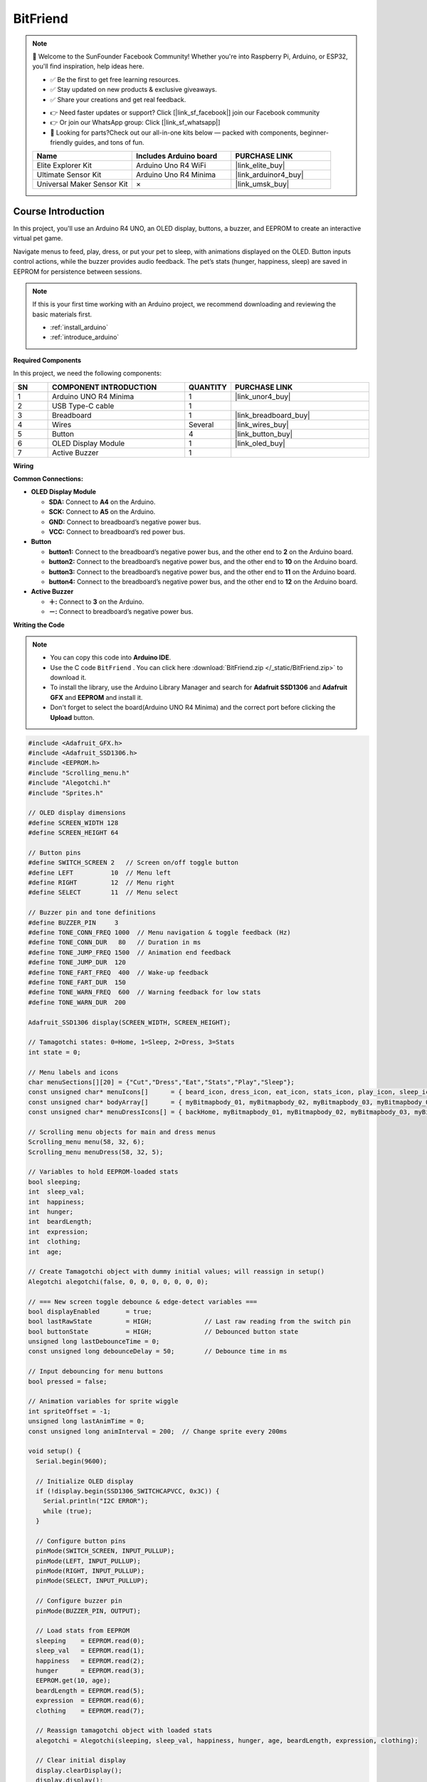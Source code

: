 .. _bitfriend:

BitFriend
==============================================================

.. note::
  
  🌟 Welcome to the SunFounder Facebook Community! Whether you're into Raspberry Pi, Arduino, or ESP32, you'll find inspiration, help ideas here.
   
  - ✅ Be the first to get free learning resources. 
   
  - ✅ Stay updated on new products & exclusive giveaways. 
   
  - ✅ Share your creations and get real feedback.
   
  * 👉 Need faster updates or support? Click [|link_sf_facebook|] join our Facebook community 

  * 👉 Or join our WhatsApp group: Click [|link_sf_whatsapp|]
   
  * 🎁 Looking for parts?Check out our all-in-one kits below — packed with components, beginner-friendly guides, and tons of fun.
  
  .. list-table::
    :widths: 20 20 20
    :header-rows: 1

    *   - Name	
        - Includes Arduino board
        - PURCHASE LINK
    *   - Elite Explorer Kit	
        - Arduino Uno R4 WiFi
        - |link_elite_buy|
    *   - Ultimate Sensor Kit	
        - Arduino Uno R4 Minima
        - |link_arduinor4_buy|
    *   - Universal Maker Sensor Kit
        - ×
        - |link_umsk_buy|

Course Introduction
------------------------

In this project, you'll use an Arduino R4 UNO, an OLED display, buttons, a buzzer, and EEPROM to create an interactive virtual pet game.

Navigate menus to feed, play, dress, or put your pet to sleep, with animations displayed on the OLED. Button inputs control actions, while the buzzer provides audio feedback. The pet’s stats (hunger, happiness, sleep) are saved in EEPROM for persistence between sessions.

.. .. raw:: html

..  <iframe width="700" height="394" src="https://www.youtube.com/embed/KkPsawETYfg?si=4nMpy4ZNZjKVSooc" title="YouTube video player" frameborder="0" allow="accelerometer; autoplay; clipboard-write; encrypted-media; gyroscope; picture-in-picture; web-share" referrerpolicy="strict-origin-when-cross-origin" allowfullscreen></iframe>

.. note::

  If this is your first time working with an Arduino project, we recommend downloading and reviewing the basic materials first.

  * :ref:`install_arduino`
  * :ref:`introduce_arduino`

**Required Components**

In this project, we need the following components:

.. list-table::
    :widths: 5 20 5 20
    :header-rows: 1

    *   - SN
        - COMPONENT INTRODUCTION	
        - QUANTITY
        - PURCHASE LINK

    *   - 1
        - Arduino UNO R4 Minima
        - 1
        - |link_unor4_buy|
    *   - 2
        - USB Type-C cable
        - 1
        - 
    *   - 3
        - Breadboard
        - 1
        - |link_breadboard_buy|
    *   - 4
        - Wires
        - Several
        - |link_wires_buy|
    *   - 5
        - Button
        - 4
        - |link_button_buy|
    *   - 6
        - OLED Display Module
        - 1
        - |link_oled_buy|
    *   - 7
        - Active Buzzer
        - 1
        - 

**Wiring**

.. image:: img/BitFriend_bb.png

**Common Connections:**

* **OLED Display Module**

  - **SDA:** Connect to **A4** on the Arduino.
  - **SCK:** Connect to **A5** on the Arduino.
  - **GND:** Connect to breadboard’s negative power bus.
  - **VCC:** Connect to breadboard’s red power bus.

* **Button**

  - **button1:** Connect to the breadboard’s negative power bus, and the other end to **2** on the Arduino board.
  - **button2:** Connect to the breadboard’s negative power bus, and the other end to **10** on the Arduino board.
  - **button3:** Connect to the breadboard’s negative power bus, and the other end to **11** on the Arduino board.
  - **button4:** Connect to the breadboard’s negative power bus, and the other end to **12** on the Arduino board.

* **Active Buzzer**

  - **＋:** Connect to **3** on the Arduino.
  - **－:** Connect to breadboard’s negative power bus.

**Writing the Code**

.. note::

    * You can copy this code into **Arduino IDE**. 
    * Use the C code ``BitFriend`` . You can click here :download:`BitFriend.zip </_static/BitFriend.zip>` to download it. 
    * To install the library, use the Arduino Library Manager and search for **Adafruit SSD1306** and **Adafruit GFX** and **EEPROM** and install it.
    * Don't forget to select the board(Arduino UNO R4 Minima) and the correct port before clicking the **Upload** button.

.. code-block:: arduino

      #include <Adafruit_GFX.h>
      #include <Adafruit_SSD1306.h>
      #include <EEPROM.h>
      #include "Scrolling_menu.h"
      #include "Alegotchi.h"
      #include "Sprites.h"

      // OLED display dimensions
      #define SCREEN_WIDTH 128
      #define SCREEN_HEIGHT 64

      // Button pins
      #define SWITCH_SCREEN 2   // Screen on/off toggle button
      #define LEFT          10  // Menu left
      #define RIGHT         12  // Menu right
      #define SELECT        11  // Menu select

      // Buzzer pin and tone definitions
      #define BUZZER_PIN     3
      #define TONE_CONN_FREQ 1000  // Menu navigation & toggle feedback (Hz)
      #define TONE_CONN_DUR   80   // Duration in ms
      #define TONE_JUMP_FREQ 1500  // Animation end feedback
      #define TONE_JUMP_DUR  120
      #define TONE_FART_FREQ  400  // Wake-up feedback
      #define TONE_FART_DUR  150
      #define TONE_WARN_FREQ  600  // Warning feedback for low stats
      #define TONE_WARN_DUR  200

      Adafruit_SSD1306 display(SCREEN_WIDTH, SCREEN_HEIGHT);

      // Tamagotchi states: 0=Home, 1=Sleep, 2=Dress, 3=Stats
      int state = 0;

      // Menu labels and icons
      char menuSections[][20] = {"Cut","Dress","Eat","Stats","Play","Sleep"};
      const unsigned char* menuIcons[]      = { beard_icon, dress_icon, eat_icon, stats_icon, play_icon, sleep_icon };
      const unsigned char* bodyArray[]      = { myBitmapbody_01, myBitmapbody_02, myBitmapbody_03, myBitmapbody_04 };
      const unsigned char* menuDressIcons[] = { backHome, myBitmapbody_01, myBitmapbody_02, myBitmapbody_03, myBitmapbody_04 };

      // Scrolling menu objects for main and dress menus
      Scrolling_menu menu(58, 32, 6);
      Scrolling_menu menuDress(58, 32, 5);

      // Variables to hold EEPROM-loaded stats
      bool sleeping;
      int  sleep_val;
      int  happiness;
      int  hunger;
      int  beardLength;
      int  expression;
      int  clothing;
      int  age;

      // Create Tamagotchi object with dummy initial values; will reassign in setup()
      Alegotchi alegotchi(false, 0, 0, 0, 0, 0, 0, 0);

      // === New screen toggle debounce & edge-detect variables ===
      bool displayEnabled       = true;
      bool lastRawState         = HIGH;              // Last raw reading from the switch pin
      bool buttonState          = HIGH;              // Debounced button state
      unsigned long lastDebounceTime = 0;
      const unsigned long debounceDelay = 50;        // Debounce time in ms

      // Input debouncing for menu buttons
      bool pressed = false;

      // Animation variables for sprite wiggle
      int spriteOffset = -1;
      unsigned long lastAnimTime = 0;
      const unsigned long animInterval = 200;  // Change sprite every 200ms

      void setup() {
        Serial.begin(9600);

        // Initialize OLED display
        if (!display.begin(SSD1306_SWITCHCAPVCC, 0x3C)) {
          Serial.println("I2C ERROR");
          while (true);
        }

        // Configure button pins
        pinMode(SWITCH_SCREEN, INPUT_PULLUP);
        pinMode(LEFT, INPUT_PULLUP);
        pinMode(RIGHT, INPUT_PULLUP);
        pinMode(SELECT, INPUT_PULLUP);

        // Configure buzzer pin
        pinMode(BUZZER_PIN, OUTPUT);

        // Load stats from EEPROM
        sleeping    = EEPROM.read(0);
        sleep_val   = EEPROM.read(1);
        happiness   = EEPROM.read(2);
        hunger      = EEPROM.read(3);
        EEPROM.get(10, age);
        beardLength = EEPROM.read(5);
        expression  = EEPROM.read(6);
        clothing    = EEPROM.read(7);

        // Reassign tamagotchi object with loaded stats
        alegotchi = Alegotchi(sleeping, sleep_val, happiness, hunger, age, beardLength, expression, clothing);

        // Clear initial display
        display.clearDisplay();
        display.display();
        delay(200);
      }

      void loop() {
        // ===== New "press once to toggle" debounce & edge-detect logic =====
        int raw = digitalRead(SWITCH_SCREEN);
        if (raw != lastRawState) {
          lastDebounceTime = millis();
        }
        if (millis() - lastDebounceTime > debounceDelay) {
          if (raw != buttonState) {
            buttonState = raw;
            if (buttonState == LOW) {
              displayEnabled = !displayEnabled;
              tone(BUZZER_PIN, TONE_CONN_FREQ, TONE_CONN_DUR);
              if (!displayEnabled) {
                display.clearDisplay();
                display.display();
              }
            }
          }
        }
        lastRawState = raw;

        // If display is off, skip rendering and logic
        if (!displayEnabled) return;

        // ===== Original state machine & rendering logic =====
        stateSelection();
        render();
        delay(10);
      }

      void stateSelection() {
        if      (state == 0) homeFunc();
        else if (state == 1) sleepFunc();
        else if (state == 2) dressFunc();
        else if (state == 3) statsFunc();
      }

      void render() {
        display.clearDisplay();
        switch (state) {
          case 0:
            displayAle();
            displayMenuFunc();
            displayStats();
            break;
          case 1:
            displaySleep();
            break;
          case 2:
            displayMenuDress();
            break;
          case 3:
            displayAge();
            break;
        }
        display.display();
      }

      void homeFunc() {
        if (!pressed) {
          if (digitalRead(SELECT) == LOW) {
            pressed = true;
            tone(BUZZER_PIN, TONE_CONN_FREQ, TONE_CONN_DUR);
            changeState(menuSections[menu.activeSection]);
          } else if (digitalRead(LEFT) == LOW) {
            pressed = true;
            tone(BUZZER_PIN, TONE_CONN_FREQ, TONE_CONN_DUR);
            menu.moveLeft();
          } else if (digitalRead(RIGHT) == LOW) {
            pressed = true;
            tone(BUZZER_PIN, TONE_CONN_FREQ, TONE_CONN_DUR);
            menu.moveRight();
          }
        } else if (digitalRead(SELECT) == HIGH && digitalRead(LEFT) == HIGH && digitalRead(RIGHT) == HIGH) {
          pressed = false;
        }
      }

      void sleepFunc() {
        if (!alegotchi.sleeping) changeState("Home");
        if (!pressed && digitalRead(SELECT) == LOW) {
          pressed = true;
          tone(BUZZER_PIN, TONE_FART_FREQ, TONE_FART_DUR);
          alegotchi.updateSleeping();
          alegotchi.updateHappiness(-3);
          changeState("Home");
        } else if (digitalRead(SELECT) == HIGH && digitalRead(LEFT) == HIGH && digitalRead(RIGHT) == HIGH) {
          pressed = false;
        }
      }

      void dressFunc() {
        if (!pressed) {
          if (digitalRead(SELECT) == LOW) {
            pressed = true;
            tone(BUZZER_PIN, TONE_CONN_FREQ, TONE_CONN_DUR);
            if (menuDress.activeSection != 0) {
              alegotchi.updateClothing(menuDress.activeSection - 1);
            }
            changeState("Home");
          } else if (digitalRead(LEFT) == LOW) {
            pressed = true;
            tone(BUZZER_PIN, TONE_CONN_FREQ, TONE_CONN_DUR);
            menuDress.moveLeft();
          } else if (digitalRead(RIGHT) == LOW) {
            pressed = true;
            tone(BUZZER_PIN, TONE_CONN_FREQ, TONE_CONN_DUR);
            menuDress.moveRight();
          }
        } else if (digitalRead(SELECT) == HIGH && digitalRead(LEFT) == HIGH && digitalRead(RIGHT) == HIGH) {
          pressed = false;
        }
      }

      void statsFunc() {
        if (!pressed && digitalRead(SELECT) == LOW) {
          pressed = true;
          tone(BUZZER_PIN, TONE_CONN_FREQ, TONE_CONN_DUR);
          changeState("Home");
        } else if (digitalRead(SELECT) == HIGH && digitalRead(LEFT) == HIGH && digitalRead(RIGHT) == HIGH) {
          pressed = false;
        }
      }

      void changeState(const char section[]) {
        display.invertDisplay(true);
        delay(50);
        display.invertDisplay(false);

        if      (!strcmp(section,"Sleep")) {
          state = 1;
          alegotchi.updateSleeping();
          alegotchi.updateHappiness(2);
          alegotchi.updateSleep(1);
        } else if (!strcmp(section,"Play")) {
          alegotchi.updateHappiness(4);
          alegotchi.updateSleep(-2);
          alegotchi.updateHunger(-2);
          displayPlay();
        } else if (!strcmp(section,"Stats")) {
          state = 3;
        } else if (!strcmp(section,"Eat")) {
          alegotchi.updateHunger(5);
          alegotchi.updateHappiness(1);
          displayEat();
        } else if (!strcmp(section,"Cut")) {
          alegotchi.updateBeardLength(0);
          if (alegotchi.beardLength >= 24) alegotchi.updateHappiness(10);
          displayCut();
        } else if (!strcmp(section,"Dress")) {
          state = 2;
        } else if (!strcmp(section,"Home")) {
          state = 0;
        }
      }

      void displayMenuFunc() {
        int y = 17, h = 16;
        display.setTextSize(1);
        display.setTextColor(SSD1306_WHITE, SSD1306_BLACK);
        display.setCursor(menu.x + 19, y + 4);
        display.println(menuSections[menu.prevSection]);
        display.drawBitmap(menu.x, y + 3, menuIcons[menu.prevSection], 10, 10, SSD1306_WHITE);
        y += h;
        display.drawRoundRect(menu.x - 5, y, 73, 16, 3, SSD1306_WHITE);
        display.setCursor(menu.x + 19, y + 4);
        display.println(menuSections[menu.activeSection]);
        display.drawBitmap(menu.x, y + 3, menuIcons[menu.activeSection], 10, 10, SSD1306_WHITE);
        y += h;
        display.setCursor(menu.x + 19, y + 4);
        display.println(menuSections[menu.nextSection]);
        display.drawBitmap(menu.x, y + 3, menuIcons[menu.nextSection], 10, 10, SSD1306_WHITE);
      }

      void displayAle() {
        unsigned long now = millis();
        if (now - lastAnimTime >= animInterval) {
          lastAnimTime = now;
          spriteOffset = -spriteOffset;
        }
        display.drawRoundRect(0, 16, 50, 48, 5, SSD1306_WHITE);
        display.fillRect(10, 18, 32, 46, SSD1306_BLACK);
        display.drawBitmap(10, 18 + spriteOffset, bodyArray[alegotchi.clothing], 32, 46, SSD1306_WHITE);
        display.drawBitmap(10, 18, feet_bg, 32, 46, SSD1306_BLACK);
        display.drawBitmap(10, 18, feet, 32, 46, SSD1306_WHITE);
        display.drawBitmap(10, 18 + spriteOffset, head_bg, 32, 46, SSD1306_BLACK);
        display.drawBitmap(10, 18 + spriteOffset, head, 32, 46, SSD1306_WHITE);
        if (alegotchi.beardLength >= 24) {
          display.drawBitmap(10, 18 + spriteOffset, beard_bg, 32, 46, SSD1306_BLACK);
          display.drawBitmap(10, 18 + spriteOffset, beard, 32, 46, SSD1306_WHITE);
        }
        display.drawBitmap(10, 18 + spriteOffset, eyes, 32, 46, SSD1306_BLACK);
      }

      void displayStats() {
        display.fillRect(1, 1, 127, 15, SSD1306_BLACK);
        display.setTextSize(1);
        display.setCursor(2, 5);  display.println("H");
        display.drawRoundRect(9, 6, 27, 6, 1, SSD1306_WHITE);
        display.fillRect(10, 7,  alegotchi.mapValue(alegotchi.happiness, 27), 4, SSD1306_WHITE);
        display.setCursor(43, 5); display.println("S");
        display.drawRoundRect(50, 6, 27, 6, 1, SSD1306_WHITE);
        display.fillRect(51, 7,  alegotchi.mapValue(alegotchi.sleep, 27), 4, SSD1306_WHITE);
        display.setCursor(85, 5); display.println("F");
        display.drawRoundRect(92, 6, 27, 6, 1, SSD1306_WHITE);
        display.fillRect(93, 7,  alegotchi.mapValue(alegotchi.hunger, 27), 4, SSD1306_WHITE);
      }

      void displaySleep() {
        display.fillRect(0, 16, 128, 48, SSD1306_BLACK);
        display.setTextSize(1);
        display.setTextColor(SSD1306_WHITE, SSD1306_BLACK);
        display.setCursor(64 - spriteOffset, 33 - spriteOffset); display.println("Z");
        display.setCursor(59 - !spriteOffset, 46 - !spriteOffset); display.println("Z");
        display.setTextSize(2);
        display.setCursor(47 - spriteOffset, 26 - !spriteOffset); display.println("Z");
      }

      void displayMenuDress() {
        display.fillRect(1, 17, 127, 47, SSD1306_BLACK);
        display.drawBitmap(3, 17, menuDressIcons[menuDress.prevSection], 32, 46, SSD1306_WHITE);
        display.drawRoundRect(39, 16, 50, 48, 5, SSD1306_WHITE);
        int sx = 49;
        if (menuDress.activeSection != 0) {
          display.fillRect(sx, 18, 32, 46, SSD1306_BLACK);
          display.drawBitmap(sx, 18, menuDressIcons[menuDress.activeSection], 32, 46, SSD1306_WHITE);
          display.drawBitmap(sx, 18, feet_bg, 32, 46, SSD1306_BLACK);
          display.drawBitmap(sx, 18, feet, 32, 46, SSD1306_WHITE);
          display.drawBitmap(sx, 18, head_bg, 32, 46, SSD1306_BLACK);
          display.drawBitmap(sx, 18, head, 32, 46, SSD1306_WHITE);
          if (alegotchi.beardLength >= 24) {
            display.drawBitmap(10, 18 + spriteOffset, beard_bg, 32, 46, SSD1306_BLACK);
            display.drawBitmap(10, 18 + spriteOffset, beard, 32, 46, SSD1306_WHITE);
          }
          display.drawBitmap(sx, 18, eyes, 32, 46, SSD1306_BLACK);
        }
        display.drawBitmap(93, 17, menuDressIcons[menuDress.nextSection], 32, 46, SSD1306_WHITE);
      }

      void displayAge() {
        display.fillRect(0, 16, 128, 48, SSD1306_BLACK);
        display.setTextSize(1);
        display.setTextColor(SSD1306_BLACK, SSD1306_WHITE);
        display.setCursor(10, 20);
        display.print("Name");
        display.setTextColor(SSD1306_WHITE);
        display.println(" SunFounder");
        display.setCursor(10, 32);
        display.setTextColor(SSD1306_BLACK, SSD1306_WHITE);
        display.print("Age");
        display.setTextColor(SSD1306_WHITE);
        display.print(" ");
        display.print(alegotchi.age / 24);
        display.println(" days");
        display.setCursor(10, 44);
        display.setTextColor(SSD1306_BLACK, SSD1306_WHITE);
        display.print("Weight");
        display.setTextColor(SSD1306_WHITE);
        display.println(" 67 kg");
      }

      void selectEatFrame(int x, int y, int f) {
        const unsigned char* bmp = (alegotchi.beardLength >= 24)
          ? (f == 1 ? eat_anim_head_b_1 : eat_anim_head_b_2)
          : (f == 1 ? eat_anim_head_n_1 : eat_anim_head_n_2);
        display.drawBitmap(x, y, bmp, 45, 40, SSD1306_WHITE);
      }

      void displayEat() {
        int sx = 30, sy = 20;
        for (int f = 1; f <= 7; f++) {
          display.clearDisplay();
          selectEatFrame(sx, sy, (f % 2) ? 1 : 2);
          if (f == 1) display.drawBitmap(sx + 50, sy + 15, eat_anim_food_1, 15, 15, SSD1306_WHITE);
          if (f == 3) display.drawBitmap(sx + 50, sy + 15, eat_anim_food_2, 15, 15, SSD1306_WHITE);
          if (f == 5) display.drawBitmap(sx + 50, sy + 15, eat_anim_food_3, 15, 15, SSD1306_WHITE);
          display.display();
          delay(500);
        }
        tone(BUZZER_PIN, TONE_JUMP_FREQ, TONE_JUMP_DUR);
        changeState("Home");
      }

      void displayPlay() {
        int sx = 50, sy = 17;
        for (int i = 0; i < 2; i++) {
          display.clearDisplay(); display.drawBitmap(sx, sy, play_anim_1, 27, 48, SSD1306_WHITE); display.display(); delay(200);
          display.clearDisplay(); display.drawBitmap(sx, sy, play_anim_2, 27, 48, SSD1306_WHITE); display.display(); delay(200);
          display.clearDisplay(); display.drawBitmap(sx, sy, play_anim_3, 27, 48, SSD1306_WHITE); display.display(); delay(200);
          display.clearDisplay(); display.drawBitmap(sx, sy, play_anim_4, 27, 48, SSD1306_WHITE); display.display(); delay(200);
          display.clearDisplay(); display.drawBitmap(sx, sy, play_anim_5, 27, 48, SSD1306_WHITE); display.display(); delay(200);
        }
        tone(BUZZER_PIN, TONE_JUMP_FREQ, TONE_JUMP_DUR);
        changeState("Home");
      }

      void displayCut() {
        int sx = 45, sy = 24;
        for (int i = 0; i < 2; i++) {
          display.clearDisplay(); display.drawBitmap(sx, sy, cut_anim_1, 37, 28, SSD1306_WHITE); display.display(); delay(500);
          display.clearDisplay(); display.drawBitmap(sx, sy, cut_anim_2, 37, 28, SSD1306_WHITE); display.display(); delay(500);
        }
        tone(BUZZER_PIN, TONE_JUMP_FREQ, TONE_JUMP_DUR);
        changeState("Home");
      }
